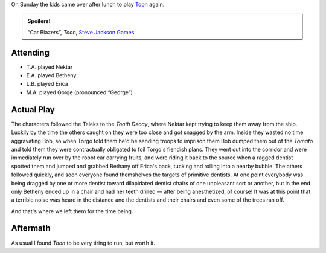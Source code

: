 .. title: Toon: Car Blazers!, Session #2
.. slug: toon-car-blazers-session-2
.. date: 2009-03-29 13:30:00 UTC-05:00
.. tags: actual-play,rpg,toon,kids,spoilers
.. category: gaming/rpg/actual-play/the-kids/toon
.. link: 
.. description: 
.. type: text


On Sunday the kids came over after lunch to play Toon_ again.

.. admonition:: Spoilers!

   “Car Blazers”, *Toon*, `Steve Jackson Games`_

Attending
---------

* T.A. played Nektar
* E.A. played Betheny
* L.B. played Erica
* M.A. played Gorge (pronounced “George”)

Actual Play
-----------

The characters followed the Teleks to the *Tooth Decay*, where Nektar
kept trying to keep them away from the ship.  Luckily by the time the
others caught on they were too close and got snagged by the arm.
Inside they wasted no time aggravating Bob, so when Torgo told them
he'd be sending troops to imprison them Bob dumped them out of the
*Tomato* and told them they were contractually obligated to foil
Torgo's fiendish plans.  They went out into the corridor and were
immediately run over by the robot car carrying fruits, and were
riding it back to the source when a ragged dentist spotted them and
jumped and grabbed Bethany off Erica's back, tucking and rolling into
a nearby bubble.  The others followed quickly, and soon everyone found
themshelves the targets of primitive dentists.  At one point everybody
was being dragged by one or more dentist toward dilapidated dentist
chairs of one unpleasant sort or another, but in the end only Betheny
ended up in a chair and had her teeth drilled — after being
anesthetized, of course!  It was at this point that a terrible noise
was heard in the distance and the dentists and their chairs and even
some of the trees ran off.

And that's where we left them for the time being.

Aftermath
---------

As usual I found *Toon* to be very tiring to run, but worth it.


.. _Toon: link://slug//roleplaying-games-played-with-the-kids#toon
.. _`Steve Jackson Games`: http://www.sjgames.com/
